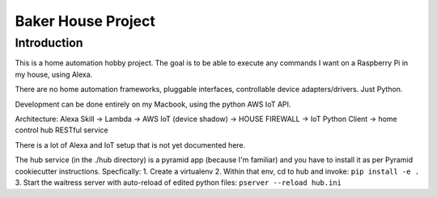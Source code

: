 =======================
Baker House Project
=======================

Introduction
============

This is a home automation hobby project. The goal
is to be able to execute any commands I want on a Raspberry Pi 
in my house, using Alexa.

There are no home automation frameworks, pluggable interfaces, controllable device adapters/drivers.  Just Python.

Development can be done entirely on my Macbook, using the python AWS IoT API.

Architecture:
Alexa Skill -> Lambda -> AWS IoT (device shadow) -> HOUSE FIREWALL -> IoT Python Client -> home control hub RESTful service


There is a lot of Alexa and IoT setup that is not yet documented here.

The hub service (in the ./hub directory) is a pyramid app (because I'm familiar) and you have to install it as per Pyramid cookiecutter instructions.  Specfically:
1. Create a virtualenv
2. Within that env, cd to hub and invoke: ``pip install -e .``
3. Start the waitress server with auto-reload of edited python files: ``pserver --reload hub.ini``

